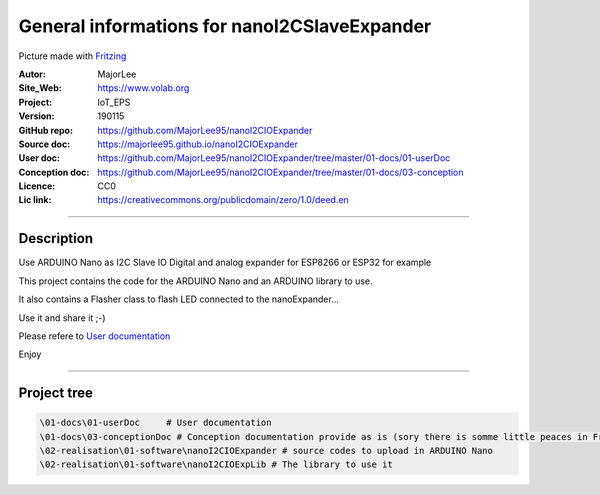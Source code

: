 ==============================================
General informations for nanoI2CSlaveExpander
==============================================

.. image:: fritzingCaptur01_wikiVigSize.jpg

Picture made with `Fritzing`_

.. _`Fritzing` : http://fritzing.org/home/


:Autor:                MajorLee
:Site_Web:             https://www.volab.org
:Project:              IoT_EPS
:Version:              190115
:GitHub repo:          https://github.com/MajorLee95/nanoI2CIOExpander
:Source doc:           https://majorlee95.github.io/nanoI2CIOExpander
:User doc:             https://github.com/MajorLee95/nanoI2CIOExpander/tree/master/01-docs/01-userDoc
:Conception doc:       https://github.com/MajorLee95/nanoI2CIOExpander/tree/master/01-docs/03-conception
:Licence:              CC0
:Lic link:             https://creativecommons.org/publicdomain/zero/1.0/deed.en

####

Description
============

Use ARDUINO Nano as I2C Slave IO Digital and analog expander for ESP8266 or ESP32 for example

This project contains the code for the ARDUINO Nano and an ARDUINO library to use.

It also contains a Flasher class to flash LED connected to the nanoExpander...

Use it and share it ;-)

Please refere to `User documentation`_

.. _`User documentation` : https://github.com/MajorLee95/nanoI2CIOExpander/tree/master/01-docs/01-userDoc

Enjoy


####

Project tree
=======================

.. code::

    \01-docs\01-userDoc     # User documentation 
    \01-docs\03-conceptionDoc # Conception documentation provide as is (sory there is somme little peaces in French)
    \02-realisation\01-software\nanoI2CIOExpander # source codes to upload in ARDUINO Nano
    \02-realisation\01-software\nanoI2CIOExpLib # The library to use it
    
    
    
    
    
    
    
    
    
    